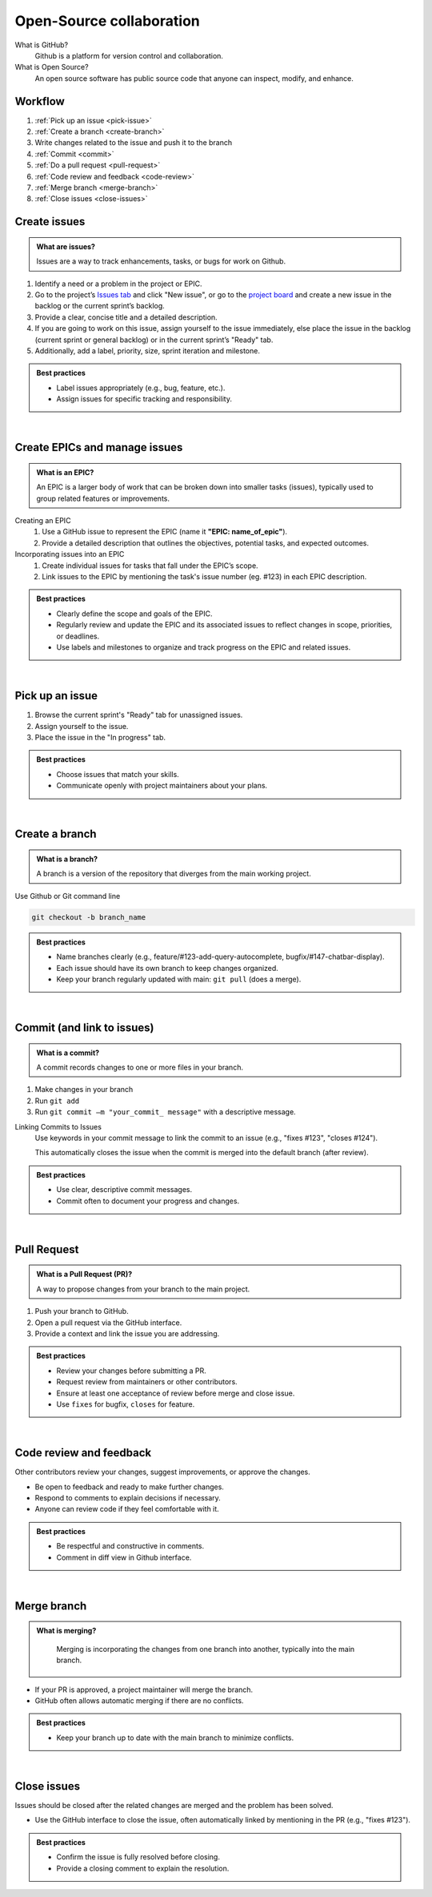 #########################
Open-Source collaboration
#########################

What is GitHub?
    Github is a platform for version control and collaboration.

What is Open Source?
    An open source software has public source code that anyone can inspect, modify, and enhance.

Workflow
========
#. :ref:`Pick up an issue <pick-issue>`
#. :ref:`Create a branch <create-branch>`
#. Write changes related to the issue and push it to the branch
#. :ref:`Commit <commit>`
#. :ref:`Do a pull request <pull-request>`
#. :ref:`Code review and feedback <code-review>`
#. :ref:`Merge branch <merge-branch>`
#. :ref:`Close issues <close-issues>`

.. _create-issues:

Create issues
=============

.. admonition:: What are issues?
    :class: hint

    Issues are a way to track enhancements, tasks, or bugs for work on Github.

#. Identify a need or a problem in the project or EPIC.
#. Go to the project’s `Issues tab <https://github.com/CdC-SI/eak-copilot/issues>`_ and click "New issue", or go to the `project board <https://github.com/orgs/CdC-SI/projects/2>`_ and create a new issue in the backlog or the current sprint’s backlog.
#. Provide a clear, concise title and a detailed description.
#. If you are going to work on this issue, assign yourself to the issue immediately, else place the issue in the backlog (current sprint or general backlog) or in the current sprint’s "Ready" tab.
#. Additionally, add a label, priority, size, sprint iteration and milestone.

.. admonition:: Best practices
    :class: important

    * Label issues appropriately (e.g., bug, feature, etc.).
    * Assign issues for specific tracking and responsibility.

|

.. _create-epics:

Create EPICs and manage issues
==================================

.. admonition:: What is an EPIC?
    :class: hint

    An EPIC is a larger body of work that can be broken down into smaller tasks (issues), typically used to group related features or improvements.

Creating an EPIC
    #. Use a GitHub issue to represent the EPIC (name it **"EPIC: name_of_epic"**).
    #. Provide a detailed description that outlines the objectives, potential tasks, and expected outcomes.

Incorporating issues into an EPIC
    #. Create individual issues for tasks that fall under the EPIC’s scope.
    #. Link issues to the EPIC by mentioning the task's issue number (eg. #123) in each EPIC description.

.. admonition:: Best practices
    :class: important

    * Clearly define the scope and goals of the EPIC.
    * Regularly review and update the EPIC and its associated issues to reflect changes in scope, priorities, or deadlines.
    * Use labels and milestones to organize and track progress on the EPIC and related issues.

|

.. _pick-issue:

Pick up an issue
================

#. Browse the current sprint's "Ready" tab for unassigned issues.
#. Assign yourself to the issue.
#. Place the issue in the "In progress" tab.

.. admonition:: Best practices
    :class: important

    * Choose issues that match your skills.
    * Communicate openly with project maintainers about your plans.

|

.. _create-branch:

Create a branch
===============

.. admonition:: What is a branch?
    :class: hint

    A branch is a version of the repository that diverges from the main working project.

Use Github or Git command line

.. code-block:: console

    git checkout -b branch_name

.. admonition:: Best practices
    :class: important

    * Name branches clearly (e.g., feature/#123-add-query-autocomplete, bugfix/#147-chatbar-display).
    * Each issue should have its own branch to keep changes organized.
    * Keep your branch regularly updated with main: ``git pull`` (does a merge).

|

.. _commit:

Commit (and link to issues)
===========================

.. admonition:: What is a commit?
    :class: hint

    A commit records changes to one or more files in your branch.

#. Make changes in your branch
#. Run ``git add``
#. Run ``git commit –m "your_commit_ message"`` with a descriptive message.

Linking Commits to Issues
    Use keywords in your commit message to link the commit to an issue (e.g., "fixes #123", "closes #124").

    This automatically closes the issue when the commit is merged into the default branch (after review).

.. admonition:: Best practices
    :class: important

    * Use clear, descriptive commit messages.
    * Commit often to document your progress and changes.

.. seealso::

    `Using keywords in issues and pull requests - GitHub Docs <https://docs.github.com/en/get-started/writing-on-github/working-with-advanced-formatting/using-keywords-in-issues-and-pull-requests>`_

|

.. _pull-request:

Pull Request
============

.. admonition:: What is a Pull Request (PR)?
    :class: hint

    A way to propose changes from your branch to the main project.

#. Push your branch to GitHub.
#. Open a pull request via the GitHub interface.
#. Provide a context and link the issue you are addressing.

.. admonition:: Best practices
    :class: important

    * Review your changes before submitting a PR.
    * Request review from maintainers or other contributors.
    * Ensure at least one acceptance of review before merge and close issue.
    * Use ``fixes`` for bugfix, ``closes`` for feature.

.. seealso::

    * `Creating a pull request - GitHub Doc <https://docs.github.com/en/pull-requests/collaborating-with-pull-requests/proposing-changes-to-your-work-with-pull-requests/creating-a-pull-request>`_
    * `Linking a pull request to an issue - GitHub Docs <https://docs.github.com/en/issues/tracking-your-work-with-issues/linking-a-pull-request-to-an-issue>`_

|

.. _code-review:

Code review and feedback
========================

Other contributors review your changes, suggest improvements, or approve the changes.

* Be open to feedback and ready to make further changes.
* Respond to comments to explain decisions if necessary.
* Anyone can review code if they feel comfortable with it.

.. admonition:: Best practices
    :class: important

    * Be respectful and constructive in comments.
    * Comment in diff view in Github interface.

|

.. _merge-branch:

Merge branch
============

.. admonition:: What is merging?
    :class: hint

        Merging is incorporating the changes from one branch into another, typically into the main branch.

* If your PR is approved, a project maintainer will merge the branch.
* GitHub often allows automatic merging if there are no conflicts.

.. admonition:: Best practices
    :class: important

    * Keep your branch up to date with the main branch to minimize conflicts.

|

.. _close-issues:

Close issues
============

Issues should be closed after the related changes are merged and the problem has been solved.

* Use the GitHub interface to close the issue, often automatically linked by mentioning in the PR (e.g., "fixes #123").

.. admonition:: Best practices
    :class: important

    * Confirm the issue is fully resolved before closing.
    * Provide a closing comment to explain the resolution.